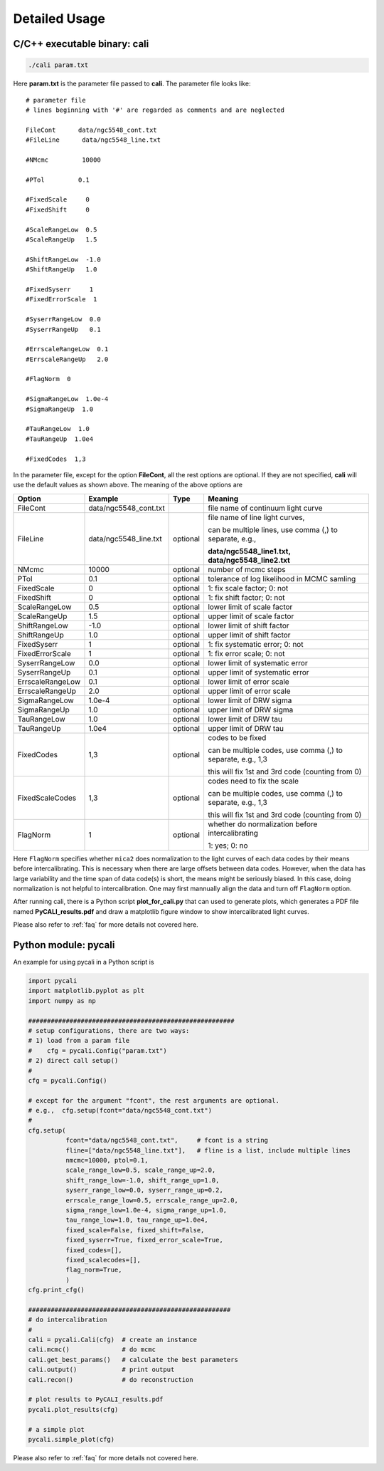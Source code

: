 .. _usage:

**************
Detailed Usage
**************

C/C++ executable binary: cali
-----------------------------

.. code-block:: bash
  
  ./cali param.txt 

Here **param.txt** is the parameter file passed to **cali**. 
The parameter file looks like::

  # parameter file
  # lines beginning with '#' are regarded as comments and are neglected

  FileCont      data/ngc5548_cont.txt
  #FileLine      data/ngc5548_line.txt
  
  #NMcmc         10000
  
  #PTol         0.1
  
  #FixedScale     0    
  #FixedShift     0
  
  #ScaleRangeLow  0.5    
  #ScaleRangeUp   1.5
  
  #ShiftRangeLow  -1.0
  #ShiftRangeUp   1.0
  
  #FixedSyserr     1
  #FixedErrorScale  1
  
  #SyserrRangeLow  0.0  
  #SyserrRangeUp   0.1
  
  #ErrscaleRangeLow  0.1
  #ErrscaleRangeUp   2.0

  #FlagNorm  0
  
  #SigmaRangeLow  1.0e-4
  #SigmaRangeUp  1.0

  #TauRangeLow  1.0
  #TauRangeUp  1.0e4

  #FixedCodes  1,3


In the parameter file, except for the option **FileCont**, all the rest options are optional. If they are not specified, 
**cali** will use the default values as shown above. The meaning of the above options are 

+------------------+-----------------------+---------+--------------------------------------+
| Option           |        Example        | Type    |              Meaning                 |
+==================+=======================+=========+======================================+
| FileCont         | data/ngc5548_cont.txt |         |file name of continuum light curve    |
+------------------+-----------------------+---------+--------------------------------------+
| FileLine         | data/ngc5548_line.txt |optional |file name of line light curves,       |
|                  |                       |         |                                      |
|                  |                       |         |can be multiple lines, use comma (,)  |
|                  |                       |         |to separate, e.g.,                    |
|                  |                       |         |                                      |
|                  |                       |         |**data/ngc5548_line1.txt,**           |
|                  |                       |         |**data/ngc5548_line2.txt**            |
+------------------+-----------------------+---------+--------------------------------------+
| NMcmc            | 10000                 |optional |number of mcmc steps                  |
+------------------+-----------------------+---------+--------------------------------------+
| PTol             | 0.1                   |optional |tolerance of log likelihood in        |
|                  |                       |         |MCMC samling                          |
+------------------+-----------------------+---------+--------------------------------------+
| FixedScale       | 0                     |optional |1: fix scale factor; 0: not           |
+------------------+-----------------------+---------+--------------------------------------+
| FixedShift       | 0                     |optional |1: fix shift factor; 0: not           |
+------------------+-----------------------+---------+--------------------------------------+
| ScaleRangeLow    | 0.5                   |optional |lower limit of scale factor           |
+------------------+-----------------------+---------+--------------------------------------+
| ScaleRangeUp     | 1.5                   |optional |upper limit of scale factor           |
+------------------+-----------------------+---------+--------------------------------------+
| ShiftRangeLow    | -1.0                  |optional |lower limit of shift factor           |
+------------------+-----------------------+---------+--------------------------------------+
| ShiftRangeUp     |  1.0                  |optional |upper limit of shift factor           |
+------------------+-----------------------+---------+--------------------------------------+
| FixedSyserr      | 1                     |optional |1: fix systematic error; 0: not       |
+------------------+-----------------------+---------+--------------------------------------+
| FixedErrorScale  | 1                     |optional |1: fix error scale; 0: not            |
+------------------+-----------------------+---------+--------------------------------------+
| SyserrRangeLow   | 0.0                   |optional |lower limit of systematic error       |
+------------------+-----------------------+---------+--------------------------------------+
| SyserrRangeUp    | 0.1                   |optional |upper limit of systematic error       |
+------------------+-----------------------+---------+--------------------------------------+
| ErrscaleRangeLow | 0.1                   |optional |lower limit of error scale            |
+------------------+-----------------------+---------+--------------------------------------+
| ErrscaleRangeUp  | 2.0                   |optional |upper limit of error scale            |
+------------------+-----------------------+---------+--------------------------------------+
| SigmaRangeLow    | 1.0e-4                |optional |lower limit of DRW sigma              |
+------------------+-----------------------+---------+--------------------------------------+
| SigmaRangeUp     | 1.0                   |optional |upper limit of DRW sigma              |
+------------------+-----------------------+---------+--------------------------------------+
| TauRangeLow      | 1.0                   |optional |lower limit of DRW tau                |
+------------------+-----------------------+---------+--------------------------------------+
| TauRangeUp       | 1.0e4                 |optional |upper limit of DRW tau                |
+------------------+-----------------------+---------+--------------------------------------+
| FixedCodes       | 1,3                   |optional |codes to be fixed                     |
|                  |                       |         |                                      |
|                  |                       |         |can be multiple codes, use comma (,)  |
|                  |                       |         |to separate, e.g., 1,3                | 
|                  |                       |         |                                      |
|                  |                       |         |this will fix 1st and 3rd code        |
|                  |                       |         |(counting from 0)                     |
+------------------+-----------------------+---------+--------------------------------------+
| FixedScaleCodes  | 1,3                   |optional |codes need to fix the scale           |
|                  |                       |         |                                      |
|                  |                       |         |can be multiple codes, use comma (,)  |
|                  |                       |         |to separate, e.g., 1,3                | 
|                  |                       |         |                                      |
|                  |                       |         |this will fix 1st and 3rd code        |
|                  |                       |         |(counting from 0)                     |
+------------------+-----------------------+---------+--------------------------------------+
| FlagNorm         |  1                    |optional |whether do normalization before       |
|                  |                       |         |intercalibrating                      |
|                  |                       |         |                                      |
|                  |                       |         |1: yes; 0: no                         |
+------------------+-----------------------+---------+--------------------------------------+

Here ``FlagNorm`` specifies whether ``mica2`` does normalization to the light curves of each data codes by their means 
before intercalibrating. This is necessary when there are large offsets between data codes. However, when 
the data has large variability and the time span of data code(s) is short, the means might be seriously biased. 
In this case, doing normalization is not helpful to intercalibration. One may first mannually align the data 
and turn off ``FlagNorm`` option.

After running cali, there is a Python script **plot_for_cali.py** that can used to generate plots,
which generates a PDF file named **PyCALI_results.pdf** and draw a matplotlib 
figure window to show intercalibrated light curves.

Please also refer to :ref:`faq` for more details not covered here.

Python module: pycali
---------------------

An example for using pycali in a Python script is 

.. code-block:: Python
  
  import pycali
  import matplotlib.pyplot as plt 
  import numpy as np
  
  #######################################################
  # setup configurations, there are two ways:
  # 1) load from a param file
  #    cfg = pycali.Config("param.txt")
  # 2) direct call setup()
  # 
  cfg = pycali.Config()
  
  # except for the argument "fcont", the rest arguments are optional.
  # e.g.,  cfg.setup(fcont="data/ngc5548_cont.txt")
  #
  cfg.setup(
            fcont="data/ngc5548_cont.txt",     # fcont is a string 
            fline=["data/ngc5548_line.txt"],   # fline is a list, include multiple lines
            nmcmc=10000, ptol=0.1,
            scale_range_low=0.5, scale_range_up=2.0,
            shift_range_low=-1.0, shift_range_up=1.0,
            syserr_range_low=0.0, syserr_range_up=0.2,
            errscale_range_low=0.5, errscale_range_up=2.0,
            sigma_range_low=1.0e-4, sigma_range_up=1.0,
            tau_range_low=1.0, tau_range_up=1.0e4,
            fixed_scale=False, fixed_shift=False,
            fixed_syserr=True, fixed_error_scale=True,
            fixed_codes=[],
            fixed_scalecodes=[],
            flag_norm=True,
            )
  cfg.print_cfg()
  
  ######################################################
  # do intercalibration
  #
  cali = pycali.Cali(cfg)  # create an instance
  cali.mcmc()              # do mcmc
  cali.get_best_params()   # calculate the best parameters
  cali.output()            # print output
  cali.recon()             # do reconstruction
  
  # plot results to PyCALI_results.pdf
  pycali.plot_results(cfg)
  
  # a simple plot 
  pycali.simple_plot(cfg)

Please also refer to :ref:`faq` for more details not covered here.